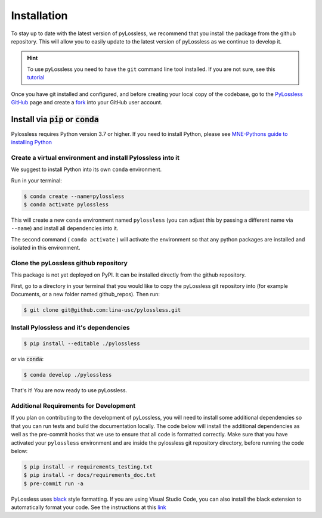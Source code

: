 .. |min_python_version| replace:: 3.7


Installation
============

To stay up to date with the latest version of pyLossless, we recommend that you install
the package from the github repository. This will allow you to easily update to the
latest version of pyLossless as we continue to develop it.

.. hint::
    To use pyLossless you need to have the ``git`` command line tool installed.
    If you are not sure, see this
    `tutorial
    <https://mne.tools/stable/install/contributing.html>`__


Once you have git installed and configured, and before creating your local copy
of the codebase, go to the `PyLossless GitHub <https://github.com/lina-usc/pylossless>`_
page and create a
`fork <https://docs.github.com/en/get-started/quickstart/fork-a-repo>`_ into your GitHub
user account.

****************************************
Install via :code:`pip` or :code:`conda`
****************************************

Pylossless requires Python version |min_python_version| or higher. If you
need to install Python, please see `MNE-Pythons guide to installing Python
<https://mne.tools/stable/install/manual_install_python.html#install-python>`__

Create a virtual environment and install Pylossless into it
^^^^^^^^^^^^^^^^^^^^^^^^^^^^^^^^^^^^^^^^^^^^^^^^^^^^^^^^^^^
We suggest to install Python into its own ``conda`` environment.

Run in your terminal:

.. code-block:: console

    $ conda create --name=pylossless
    $ conda activate pylossless

This will create a new ``conda`` environment named ``pylossless`` (you can
adjust this by passing a different name via ``--name``) and install all
dependencies into it.

The second command ( ``conda activate`` ) will activate the environment so
that any python packages are installed and isolated in this environment.

Clone the pyLossless github repository
^^^^^^^^^^^^^^^^^^^^^^^^^^^^^^^^^^^^^^

This package is not yet deployed on PyPI. It can be installed directly from
the github repository.

First, go to a directory in your terminal that you would like to copy the
pyLossless git repository into (for example Documents, or a new folder named
github_repos). Then run:

.. code-block:: console

   $ git clone git@github.com:lina-usc/pylossless.git 

Install Pylossless and it's dependencies
^^^^^^^^^^^^^^^^^^^^^^^^^^^^^^^^^^^^^^^^
.. code-block:: console

   $ pip install --editable ./pylossless

or via :code:`conda`:

.. code-block:: console

   $ conda develop ./pylossless


That's it! You are now ready to use pyLossless.

Additional Requirements for Development
^^^^^^^^^^^^^^^^^^^^^^^^^^^^^^^^^^^^^^^

If you plan on contributing to the development of pyLossless, you will need to install
some additional dependencies so that you can run tests and build the documentation
locally. The code below will install the additional dependencies as well as the
pre-commit hooks that we use to ensure that all code is formatted correctly. Make sure
that you have activated your ``pylossless`` environment and are inside the pylossless
git repository directory, before running the code below:

.. code-block:: console

   $ pip install -r requirements_testing.txt
   $ pip install -r docs/requirements_doc.txt
   $ pre-commit run -a

PyLossless uses `black <https://github.com/psf/black>`_ style formatting. If you are
using Visual Studio Code, you can also install the black extension to automatically
format your code. See the instructions at this
`link 
<https://dev.to/adamlombard/how-to-use-the-black-python-code-formatter-in-vscode-3lo0>`_

